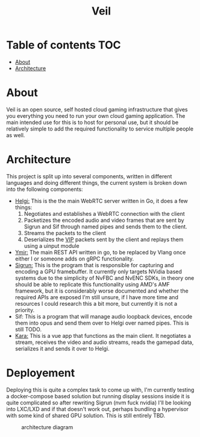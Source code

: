 #+TITLE: Veil
* Table of contents :TOC:
- [[#about][About]]
- [[#architecture][Architecture]]

* About
Veil is an open source, self hosted cloud gaming infrastructure that gives you everything you need to run your own cloud gaming application. The main intended use for this is to host for personal use, but it should be relatively simple to add the required functionality to service multiple people as well.
* Architecture
This project is split up into several components, written in different languages and doing different things, the current system is broken down into the following components:
- [[https://github.com/gitautas/veil-helgi][Helgi:]] This is the the main WebRTC server written in Go, it does a few things:
  1. Negotiates and establishes a WebRTC connection with the client
  2. Packetizes the encoded audio and video frames that are sent by Sigrun and Sif through named pipes and sends them to the client.
  3. Streams the packets to the client
  4. Deserializes the [[./doc/VIP.org][VIP]] packets sent by the client and replays them using a uinput module
- [[https://github.com/gitautas/veil-ymir][Ymir:]]  The main REST API written in go, to be replaced by Vlang once either I or someone adds on gRPC functionality.
- [[https://github.com/gitautas/veil-sigrun][Sigrun:]] This is the program that is responsible for capturing and encoding a GPU framebuffer. It currently only targets NVidia based systems due to the simplicity of NvFBC and NvENC SDKs, in theory one should be able to replicate this functionality using AMD's AMF framework, but it is considerably worse documented and whether the required APIs are exposed I'm still unsure, if I have more time and resources I could research this a bit more, but currently it is not a priority.
- Sif: This is a program that will manage audio loopback devices, encode them into opus and send them over to Helgi over named pipes. This is still TODO.
- [[https://github.com/gitautas/veil-kara][Kara:]] This is a vue app that functions as the main client. It negotiates a stream, receives the video and audio streams, reads the gamepad data, serializes it and sends it over to Helgi.

* Deployement
Deploying this is quite a complex task to come up with, I'm currently testing a docker-compose based solution but running display sessions inside it is quite complicated so after rewriting Sigrun (nvm fuck nvidia) I'll be looking into LXC/LXD and if that doesn't work out, perhaps bundling a hypervisor with some kind of shared GPU solution. This is still entirely TBD.


#+CAPTION: architecture diagram
[[./doc/veil.svg]]
